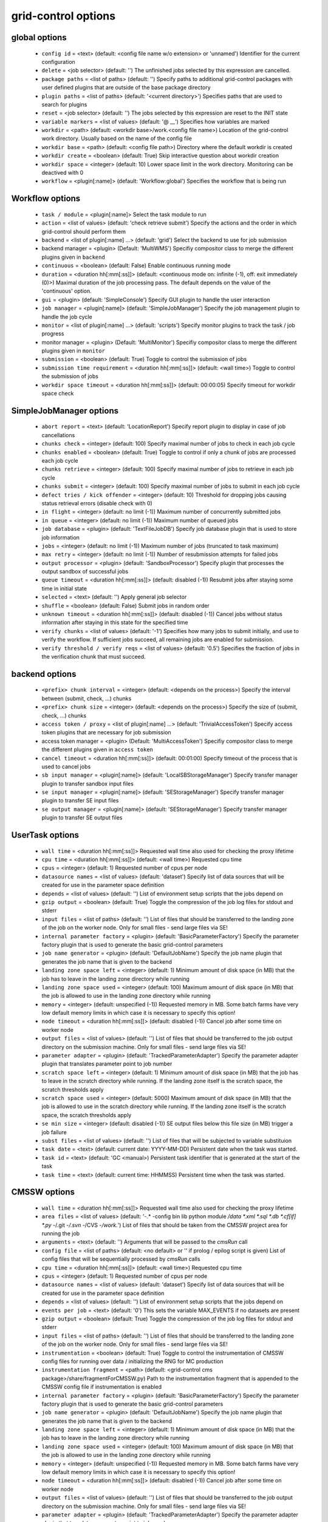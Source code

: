 grid-control options
====================

global options
--------------

  * ``config id`` = <text> (default: <config file name w/o extension> or 'unnamed')
    Identifier for the current configuration
  * ``delete`` = <job selector> (default: '')
    The unfinished jobs selected by this expression are cancelled.
  * ``package paths`` = <list of paths> (default: '')
    Specify paths to additional grid-control packages with user defined plugins that are outside of the base package directory
  * ``plugin paths`` = <list of paths> (default: '<current directory>')
    Specifies paths that are used to search for plugins
  * ``reset`` = <job selector> (default: '')
    The jobs selected by this expression are reset to the INIT state
  * ``variable markers`` = <list of values> (default: '@ __')
    Specifies how variables are marked
  * ``workdir`` = <path> (default: <workdir base>/work.<config file name>)
    Location of the grid-control work directory. Usually based on the name of the config file
  * ``workdir base`` = <path> (default: <config file path>)
    Directory where the default workdir is created
  * ``workdir create`` = <boolean> (default: True)
    Skip interactive question about workdir creation
  * ``workdir space`` = <integer> (default: 10)
    Lower space limit in the work directory. Monitoring can be deactived with 0
  * ``workflow`` = <plugin[:name]> (default: 'Workflow:global')
    Specifies the workflow that is being run

Workflow options
----------------

  * ``task / module`` = <plugin[:name]>
    Select the task module to run
  * ``action`` = <list of values> (default: 'check retrieve submit')
    Specify the actions and the order in which grid-control should perform them
  * ``backend`` = <list of plugin[:name] ...> (default: 'grid')
    Select the backend to use for job submission
  * backend manager = <plugin> (Default: 'MultiWMS')
    Specifiy compositor class to merge the different plugins given in ``backend``
  * ``continuous`` = <boolean> (default: False)
    Enable continuous running mode
  * ``duration`` = <duration hh[:mm[:ss]]> (default: <continuous mode on: infinite (-1), off: exit immediately (0)>)
    Maximal duration of the job processing pass. The default depends on the value of the 'continuous' option.
  * ``gui`` = <plugin> (default: 'SimpleConsole')
    Specify GUI plugin to handle the user interaction
  * ``job manager`` = <plugin[:name]> (default: 'SimpleJobManager')
    Specify the job management plugin to handle the job cycle
  * ``monitor`` = <list of plugin[:name] ...> (default: 'scripts')
    Specify monitor plugins to track the task / job progress
  * monitor manager = <plugin> (Default: 'MultiMonitor')
    Specifiy compositor class to merge the different plugins given in ``monitor``
  * ``submission`` = <boolean> (default: True)
    Toggle to control the submission of jobs
  * ``submission time requirement`` = <duration hh[:mm[:ss]]> (default: <wall time>)
    Toggle to control the submission of jobs
  * ``workdir space timeout`` = <duration hh[:mm[:ss]]> (default: 00:00:05)
    Specify timeout for workdir space check

SimpleJobManager options
------------------------

  * ``abort report`` = <text> (default: 'LocationReport')
    Specify report plugin to display in case of job cancellations
  * ``chunks check`` = <integer> (default: 100)
    Specify maximal number of jobs to check in each job cycle
  * ``chunks enabled`` = <boolean> (default: True)
    Toggle to control if only a chunk of jobs are processed each job cycle
  * ``chunks retrieve`` = <integer> (default: 100)
    Specify maximal number of jobs to retrieve in each job cycle
  * ``chunks submit`` = <integer> (default: 100)
    Specify maximal number of jobs to submit in each job cycle
  * ``defect tries / kick offender`` = <integer> (default: 10)
    Threshold for dropping jobs causing status retrieval errors (disable check with 0)
  * ``in flight`` = <integer> (default: no limit (-1))
    Maximum number of concurrently submitted jobs
  * ``in queue`` = <integer> (default: no limit (-1))
    Maximum number of queued jobs
  * ``job database`` = <plugin> (default: 'TextFileJobDB')
    Specify job database plugin that is used to store job information
  * ``jobs`` = <integer> (default: no limit (-1))
    Maximum number of jobs (truncated to task maximum)
  * ``max retry`` = <integer> (default: no limit (-1))
    Number of resubmission attempts for failed jobs
  * ``output processor`` = <plugin> (default: 'SandboxProcessor')
    Specify plugin that processes the output sandbox of successful jobs
  * ``queue timeout`` = <duration hh[:mm[:ss]]> (default: disabled (-1))
    Resubmit jobs after staying some time in initial state
  * ``selected`` = <text> (default: '')
    Apply general job selector
  * ``shuffle`` = <boolean> (default: False)
    Submit jobs in random order
  * ``unknown timeout`` = <duration hh[:mm[:ss]]> (default: disabled (-1))
    Cancel jobs without status information after staying in this state for the specified time
  * ``verify chunks`` = <list of values> (default: '-1')
    Specifies how many jobs to submit initially, and use to verify the workflow. If sufficient jobs succeed, all remaining jobs are enabled for submission.
  * ``verify threshold / verify reqs`` = <list of values> (default: '0.5')
    Specifies the fraction of jobs in the verification chunk that must succeed.

backend options
---------------

  * ``<prefix> chunk interval`` = <integer> (default: <depends on the process>)
    Specify the interval between (submit, check, ...) chunks
  * ``<prefix> chunk size`` = <integer> (default: <depends on the process>)
    Specify the size of (submit, check, ...) chunks
  * ``access token / proxy`` = <list of plugin[:name] ...> (default: 'TrivialAccessToken')
    Specify access token plugins that are necessary for job submission
  * access token manager = <plugin> (Default: 'MultiAccessToken')
    Specifiy compositor class to merge the different plugins given in ``access token``
  * ``cancel timeout`` = <duration hh[:mm[:ss]]> (default: 00:01:00)
    Specify timeout of the process that is used to cancel jobs
  * ``sb input manager`` = <plugin[:name]> (default: 'LocalSBStorageManager')
    Specify transfer manager plugin to transfer sandbox input files
  * ``se input manager`` = <plugin[:name]> (default: 'SEStorageManager')
    Specify transfer manager plugin to transfer SE input files
  * ``se output manager`` = <plugin[:name]> (default: 'SEStorageManager')
    Specify transfer manager plugin to transfer SE output files

UserTask options
----------------

  * ``wall time`` = <duration hh[:mm[:ss]]>
    Requested wall time also used for checking the proxy lifetime
  * ``cpu time`` = <duration hh[:mm[:ss]]> (default: <wall time>)
    Requested cpu time
  * ``cpus`` = <integer> (default: 1)
    Requested number of cpus per node
  * ``datasource names`` = <list of values> (default: 'dataset')
    Specify list of data sources that will be created for use in the parameter space definition
  * ``depends`` = <list of values> (default: '')
    List of environment setup scripts that the jobs depend on
  * ``gzip output`` = <boolean> (default: True)
    Toggle the compression of the job log files for stdout and stderr
  * ``input files`` = <list of paths> (default: '')
    List of files that should be transferred to the landing zone of the job on the worker node. Only for small files - send large files via SE!
  * ``internal parameter factory`` = <plugin> (default: 'BasicParameterFactory')
    Specify the parameter factory plugin that is used to generate the basic grid-control parameters
  * ``job name generator`` = <plugin> (default: 'DefaultJobName')
    Specify the job name plugin that generates the job name that is given to the backend
  * ``landing zone space left`` = <integer> (default: 1)
    Minimum amount of disk space (in MB) that the job has to leave in the landing zone directory while running
  * ``landing zone space used`` = <integer> (default: 100)
    Maximum amount of disk space (in MB) that the job is allowed to use in the landing zone directory while running
  * ``memory`` = <integer> (default: unspecified (-1))
    Requested memory in MB. Some batch farms have very low default memory limits in which case it is necessary to specify this option!
  * ``node timeout`` = <duration hh[:mm[:ss]]> (default: disabled (-1))
    Cancel job after some time on worker node
  * ``output files`` = <list of values> (default: '')
    List of files that should be transferred to the job output directory on the submission machine. Only for small files - send large files via SE!
  * ``parameter adapter`` = <plugin> (default: 'TrackedParameterAdapter')
    Specify the parameter adapter plugin that translates parameter point to job number
  * ``scratch space left`` = <integer> (default: 1)
    Minimum amount of disk space (in MB) that the job has to leave in the scratch directory while running. If the landing zone itself is the scratch space, the scratch thresholds apply
  * ``scratch space used`` = <integer> (default: 5000)
    Maximum amount of disk space (in MB) that the job is allowed to use in the scratch directory while running. If the landing zone itself is the scratch space, the scratch thresholds apply
  * ``se min size`` = <integer> (default: disabled (-1))
    SE output files below this file size (in MB) trigger a job failure
  * ``subst files`` = <list of values> (default: '')
    List of files that will be subjected to variable substituion
  * ``task date`` = <text> (default: current date: YYYY-MM-DD)
    Persistent date when the task was started.
  * ``task id`` = <text> (default: 'GC <manual>)
    Persistent task identifier that is generated at the start of the task
  * ``task time`` = <text> (default: current time: HHMMSS)
    Persistent time when the task was started.

CMSSW options
-------------

  * ``wall time`` = <duration hh[:mm[:ss]]>
    Requested wall time also used for checking the proxy lifetime
  * ``area files`` = <list of values> (default: '-.* -config bin lib python module */data *.xml *.sql *.db *.cf[if] *.py -*/.git -*/.svn -*/CVS -*/work.*')
    List of files that should be taken from the CMSSW project area for running the job
  * ``arguments`` = <text> (default: '')
    Arguments that will be passed to the *cmsRun* call
  * ``config file`` = <list of paths> (default: <no default> or '' if prolog / epilog script is given)
    List of config files that will be sequentially processed by *cmsRun* calls
  * ``cpu time`` = <duration hh[:mm[:ss]]> (default: <wall time>)
    Requested cpu time
  * ``cpus`` = <integer> (default: 1)
    Requested number of cpus per node
  * ``datasource names`` = <list of values> (default: 'dataset')
    Specify list of data sources that will be created for use in the parameter space definition
  * ``depends`` = <list of values> (default: '')
    List of environment setup scripts that the jobs depend on
  * ``events per job`` = <text> (default: '0')
    This sets the variable MAX_EVENTS if no datasets are present
  * ``gzip output`` = <boolean> (default: True)
    Toggle the compression of the job log files for stdout and stderr
  * ``input files`` = <list of paths> (default: '')
    List of files that should be transferred to the landing zone of the job on the worker node. Only for small files - send large files via SE!
  * ``instrumentation`` = <boolean> (default: True)
    Toggle to control the instrumentation of CMSSW config files for running over data / initializing the RNG for MC production
  * ``instrumentation fragment`` = <path> (default: <grid-control cms package>/share/fragmentForCMSSW.py)
    Path to the instrumentation fragment that is appended to the CMSSW config file if instrumentation is enabled
  * ``internal parameter factory`` = <plugin> (default: 'BasicParameterFactory')
    Specify the parameter factory plugin that is used to generate the basic grid-control parameters
  * ``job name generator`` = <plugin> (default: 'DefaultJobName')
    Specify the job name plugin that generates the job name that is given to the backend
  * ``landing zone space left`` = <integer> (default: 1)
    Minimum amount of disk space (in MB) that the job has to leave in the landing zone directory while running
  * ``landing zone space used`` = <integer> (default: 100)
    Maximum amount of disk space (in MB) that the job is allowed to use in the landing zone directory while running
  * ``memory`` = <integer> (default: unspecified (-1))
    Requested memory in MB. Some batch farms have very low default memory limits in which case it is necessary to specify this option!
  * ``node timeout`` = <duration hh[:mm[:ss]]> (default: disabled (-1))
    Cancel job after some time on worker node
  * ``output files`` = <list of values> (default: '')
    List of files that should be transferred to the job output directory on the submission machine. Only for small files - send large files via SE!
  * ``parameter adapter`` = <plugin> (default: 'TrackedParameterAdapter')
    Specify the parameter adapter plugin that translates parameter point to job number
  * ``project area`` = <path> (default: <depends on ``scram arch`` and ``scram project``>)
    Specify location of the CMSSW project area that should be send with the job. Instead of the CMSSW project area, it is possible to specify ``scram arch`` and ``scram project`` to use a fresh CMSSW project.
  * ``scram arch`` = <text> (default: <depends on ``project area``>)
    Specify scram architecture that should be used by the job (eg. 'slc7_amd64_gcc777'). When using an existing CMSSW project area with ``project area``, this option uses the default value taken from the project area.
  * ``scram arch requirements`` = <boolean> (default: True)
    Toggle the inclusion of the scram architecture in the job requirements
  * ``scram project`` = <list of values> (default: '')
    Specify scram project that should be used by the job (eg. 'CMSSW CMSSW_9_9_9')
  * ``scram project requirements`` = <boolean> (default: False)
    Toggle the inclusion of the scram project name in the job requirements
  * ``scram project version requirements`` = <boolean> (default: False)
    Toggle the inclusion of the scram project version in the job requirements
  * ``scram version`` = <text> (default: 'scramv1')
    Specify scram version that should be used by the job.
  * ``scratch space left`` = <integer> (default: 1)
    Minimum amount of disk space (in MB) that the job has to leave in the scratch directory while running. If the landing zone itself is the scratch space, the scratch thresholds apply
  * ``scratch space used`` = <integer> (default: 5000)
    Maximum amount of disk space (in MB) that the job is allowed to use in the scratch directory while running. If the landing zone itself is the scratch space, the scratch thresholds apply
  * ``se min size`` = <integer> (default: disabled (-1))
    SE output files below this file size (in MB) trigger a job failure
  * ``se project area / se runtime`` = <boolean> (default: True)
    Toggle to specify how the CMSSW project area should be transferred to the worker node
  * ``subst files`` = <list of values> (default: '')
    List of files that will be subjected to variable substituion
  * ``task date`` = <text> (default: current date: YYYY-MM-DD)
    Persistent date when the task was started.
  * ``task id`` = <text> (default: 'GC <manual>)
    Persistent task identifier that is generated at the start of the task
  * ``task time`` = <text> (default: current time: HHMMSS)
    Persistent time when the task was started.
  * ``vo software dir / cmssw dir`` = <text> (default: '')
    This option allows to override of the VO_CMS_SW_DIR environment variable

CMSSWAdvanced options
---------------------

  * ``wall time`` = <duration hh[:mm[:ss]]>
    Requested wall time also used for checking the proxy lifetime
  * ``area files`` = <list of values> (default: '-.* -config bin lib python module */data *.xml *.sql *.db *.cf[if] *.py -*/.git -*/.svn -*/CVS -*/work.*')
    List of files that should be taken from the CMSSW project area for running the job
  * ``arguments`` = <text> (default: '')
    Arguments that will be passed to the *cmsRun* call
  * ``config file`` = <list of paths> (default: <no default> or '' if prolog / epilog script is given)
    List of config files that will be sequentially processed by *cmsRun* calls
  * ``cpu time`` = <duration hh[:mm[:ss]]> (default: <wall time>)
    Requested cpu time
  * ``cpus`` = <integer> (default: 1)
    Requested number of cpus per node
  * ``datasource names`` = <list of values> (default: 'dataset')
    Specify list of data sources that will be created for use in the parameter space definition
  * ``depends`` = <list of values> (default: '')
    List of environment setup scripts that the jobs depend on
  * ``events per job`` = <text> (default: '0')
    This sets the variable MAX_EVENTS if no datasets are present
  * ``gzip output`` = <boolean> (default: True)
    Toggle the compression of the job log files for stdout and stderr
  * ``input files`` = <list of paths> (default: '')
    List of files that should be transferred to the landing zone of the job on the worker node. Only for small files - send large files via SE!
  * ``instrumentation`` = <boolean> (default: True)
    Toggle to control the instrumentation of CMSSW config files for running over data / initializing the RNG for MC production
  * ``instrumentation fragment`` = <path> (default: <grid-control cms package>/share/fragmentForCMSSW.py)
    Path to the instrumentation fragment that is appended to the CMSSW config file if instrumentation is enabled
  * ``internal parameter factory`` = <plugin> (default: 'BasicParameterFactory')
    Specify the parameter factory plugin that is used to generate the basic grid-control parameters
  * ``job name generator`` = <plugin> (default: 'DefaultJobName')
    Specify the job name plugin that generates the job name that is given to the backend
  * ``landing zone space left`` = <integer> (default: 1)
    Minimum amount of disk space (in MB) that the job has to leave in the landing zone directory while running
  * ``landing zone space used`` = <integer> (default: 100)
    Maximum amount of disk space (in MB) that the job is allowed to use in the landing zone directory while running
  * ``memory`` = <integer> (default: unspecified (-1))
    Requested memory in MB. Some batch farms have very low default memory limits in which case it is necessary to specify this option!
  * ``nickname config`` = <lookup specifier> (default: {})
    Allows to specify a dictionary with list of config files that will be sequentially processed by *cmsRun* calls. The dictionary key is the job dependent dataset nickname
  * ``nickname config matcher`` = <plugin> (Default: 'regex')
    Specifiy matcher plugin that is used to match the lookup expressions
  * ``nickname constants`` = <list of values> (default: '')
    Allows to specify a list of nickname dependent variables. The value of the variables is specified separately in the form of a dictionary. (This option is deprecated, since *all* variables support this functionality now!)
  * ``nickname lumi filter`` = <dictionary> (default: {})
    Allows to specify a dictionary with nickname dependent lumi filter expressions. (This option is deprecated, since the normal option ``lumi filter`` already supports this!)
  * ``node timeout`` = <duration hh[:mm[:ss]]> (default: disabled (-1))
    Cancel job after some time on worker node
  * ``output files`` = <list of values> (default: '')
    List of files that should be transferred to the job output directory on the submission machine. Only for small files - send large files via SE!
  * ``parameter adapter`` = <plugin> (default: 'TrackedParameterAdapter')
    Specify the parameter adapter plugin that translates parameter point to job number
  * ``project area`` = <path> (default: <depends on ``scram arch`` and ``scram project``>)
    Specify location of the CMSSW project area that should be send with the job. Instead of the CMSSW project area, it is possible to specify ``scram arch`` and ``scram project`` to use a fresh CMSSW project.
  * ``scram arch`` = <text> (default: <depends on ``project area``>)
    Specify scram architecture that should be used by the job (eg. 'slc7_amd64_gcc777'). When using an existing CMSSW project area with ``project area``, this option uses the default value taken from the project area.
  * ``scram arch requirements`` = <boolean> (default: True)
    Toggle the inclusion of the scram architecture in the job requirements
  * ``scram project`` = <list of values> (default: '')
    Specify scram project that should be used by the job (eg. 'CMSSW CMSSW_9_9_9')
  * ``scram project requirements`` = <boolean> (default: False)
    Toggle the inclusion of the scram project name in the job requirements
  * ``scram project version requirements`` = <boolean> (default: False)
    Toggle the inclusion of the scram project version in the job requirements
  * ``scram version`` = <text> (default: 'scramv1')
    Specify scram version that should be used by the job.
  * ``scratch space left`` = <integer> (default: 1)
    Minimum amount of disk space (in MB) that the job has to leave in the scratch directory while running. If the landing zone itself is the scratch space, the scratch thresholds apply
  * ``scratch space used`` = <integer> (default: 5000)
    Maximum amount of disk space (in MB) that the job is allowed to use in the scratch directory while running. If the landing zone itself is the scratch space, the scratch thresholds apply
  * ``se min size`` = <integer> (default: disabled (-1))
    SE output files below this file size (in MB) trigger a job failure
  * ``se project area / se runtime`` = <boolean> (default: True)
    Toggle to specify how the CMSSW project area should be transferred to the worker node
  * ``subst files`` = <list of values> (default: '')
    List of files that will be subjected to variable substituion
  * ``task date`` = <text> (default: current date: YYYY-MM-DD)
    Persistent date when the task was started.
  * ``task id`` = <text> (default: 'GC <manual>)
    Persistent task identifier that is generated at the start of the task
  * ``task time`` = <text> (default: current time: HHMMSS)
    Persistent time when the task was started.
  * ``vo software dir / cmssw dir`` = <text> (default: '')
    This option allows to override of the VO_CMS_SW_DIR environment variable

dataset options
---------------

  * ``<datasource>`` = <list of [<nickname> : [<provider> :]] <dataset specifier> > (default: '')
    List of datasets to process (including optional nickname and dataset provider information)
  * <datasource> manager = <plugin> (Default: ':MultiDatasetProvider:')
    Specifiy compositor class to merge the different plugins given in ``<datasource>``
  * ``<datasource> default query interval`` = <duration hh[:mm[:ss]]> (default: 00:01:00)
    Specify the default limit for the dataset query interval
  * ``<datasource> nickname source / nickname source`` = <plugin> (default: 'SimpleNickNameProducer')
    Specify nickname plugin that determines the nickname for datasets
  * ``<datasource> partition processor / partition processor`` = <list of plugins> (default: 'TFCPartitionProcessor LocationPartitionProcessor MetaPartitionProcessor BasicPartitionProcessor')
    Specify list of plugins that process partitions
  * <datasource> partition processor manager = <plugin> (Default: 'MultiPartitionProcessor')
    Specifiy compositor class to merge the different plugins given in ``<datasource> partition processor``
  * ``<datasource> processor`` = <list of plugins> (default: 'NickNameConsistencyProcessor EntriesConsistencyDataProcessor URLDataProcessor URLCountDataProcessor EntriesCountDataProcessor EmptyDataProcessor UniqueDataProcessor LocationDataProcessor')
    Specify list of plugins that process datasets before the partitioning
  * <datasource> processor manager = <plugin> (Default: 'MultiDataProcessor')
    Specifiy compositor class to merge the different plugins given in ``<datasource> processor``
  * ``<datasource> provider / default provider`` = <text> (default: 'ListProvider')
    Specify the name of the default dataset provider
  * ``<datasource> refresh`` = <duration hh[:mm[:ss]]> (default: disabled (-1))
    Specify the interval to check for changes in the used datasets
  * ``<datasource> splitter`` = <plugin> (default: 'FileBoundarySplitter')
    Specify the dataset splitter plugin to partition the dataset
  * ``resync jobs`` = <enum: append|preserve|fillgap|reorder> (default: append)
    Specify how resynced jobs should be handled
  * ``resync metadata`` = <list of values> (default: '')
    List of metadata keys that have configuration options to specify how metadata changes are handled by a dataset resync
  * ``resync mode <metadata key>`` = <enum: disable|complete|changed|ignore> (default: complete)
    Specify how changes in the given metadata key affect partitions during resync
  * ``resync mode added`` = <enum: disable|complete|changed|ignore> (default: complete)
    Sets the resync mode for new files
  * ``resync mode expand`` = <enum: disable|complete|changed|ignore> (default: changed)
    Sets the resync mode for expanded files
  * ``resync mode removed`` = <enum: disable|complete|changed|ignore> (default: complete)
    Sets the resync mode for removed files
  * ``resync mode shrink`` = <enum: disable|complete|changed|ignore> (default: changed)
    Sets the resync mode for shrunken files

CMS grid proxy options
----------------------

  * ``new proxy lifetime`` = <duration hh[:mm[:ss]]> (default: 03:12:00)
    Specify the new lifetime for a newly created grid proxy
  * ``new proxy roles`` = <list of values> (default: '')
    Specify the new roles for a newly created grid proxy (in addition to the cms role)
  * ``new proxy timeout`` = <duration hh[:mm[:ss]]> (default: 00:00:10)
    Specify the timeout for waiting to create a new grid proxy

TaskExecutableWrapper options
-----------------------------

  * ``[<prefix>] arguments`` = <text> (default: '')
    Specify arguments for the executable
  * ``[<prefix>] executable`` = <text> (default: <no default> or '')
    Path to the executable
  * ``[<prefix>] send executable`` = <boolean> (default: True)
    Toggle to control if the specified executable should be send together with the job

interactive options
-------------------

  * ``<option name>`` = <boolean>
    Toggle to switch interactive questions on and off
  * ``dataset name assignment`` = <boolean> (default: True)
    Toggle interactive question about issues with the bijectivity of the dataset / block name assignments in the scan provider
  * ``delete jobs`` = <boolean> (default: True)
    Toggle interactivity of job deletion requests
  * ``reset jobs`` = <boolean> (default: True)
    Toggle interactivity of job reset requests

logging options
---------------

  * ``<logger name> file`` = <text>
    Log file used by file logger
  * ``<logger name> <handler> code context / <logger name> code context`` = <integer> (default: 2)
    Number of code context lines in shown exception logs
  * ``<logger name> <handler> detail lower limit / <logger name> detail lower limit`` = <enum: LEVEL 0..50|NOTSET|DEBUG3...DEBUG|INFO3..INFO|DEFAULT|WARNING|ERROR|CRITICAL> (default: DEBUG)
    Logging messages below this log level will use the long form output
  * ``<logger name> <handler> detail upper limit / <logger name> detail upper limit`` = <enum: LEVEL 0..50|NOTSET|DEBUG3...DEBUG|INFO3..INFO|DEFAULT|WARNING|ERROR|CRITICAL> (default: ERROR)
    Logging messages above this log level will use the long form output
  * ``<logger name> <handler> file stack / <logger name> file stack`` = <integer> (default: 1)
    Level of detail for file stack information shown in exception logs
  * ``<logger name> <handler> thread stack / <logger name> thread stack`` = <integer> (default: 1)
    Level of detail for thread stack information shown in exception logs
  * ``<logger name> <handler> tree / <logger name> tree`` = <integer> (default: 2)
    Level of detail for exception tree information shown in exception logs
  * ``<logger name> <handler> variables / <logger name> variables`` = <integer> (default: 200)
    Level of detail for variable information shown in exception logs
  * ``<logger name> debug file`` = <list of paths> (default: '"<gc dir>/debug.log" "/tmp/gc.debug.<uid>.<pid>" "~/gc.debug"')
    Logfile used by debug file logger. In case multiple paths are specified, the first usable path will be used.
  * ``<logger name> handler`` = <list of values> (default: '')
    List of log handlers
  * ``<logger name> level`` = <enum: LEVEL 0..50|NOTSET|DEBUG3...DEBUG|INFO3..INFO|DEFAULT|WARNING|ERROR|CRITICAL> (default: <depends on the logger>)
    Logging level of log handlers
  * ``<logger name> propagate`` = <boolean> (default: <depends on the logger>)
    Toggle log propagation
  * ``activity stream stderr / activity stream`` = <plugin> (default: 'default')
    Specify activity stream class that displays the current activity tree on stderr
  * ``activity stream stdout / activity stream`` = <plugin> (default: 'default')
    Specify activity stream class that displays the current activity tree on stdout
  * ``debug mode`` = <boolean> (default: False)
    Toggle debug mode (detailed exception output on stdout)
  * ``display logger`` = <boolean> (default: False)
    Toggle display of logging structure

parameters options
------------------

  * ``parameters`` = <text> (default: '')
    Specify the parameter expression that defines the parameter space. The syntax depends on the used parameter factory.

Matcher options
---------------

  * ``<prefix> case sensitive`` = <boolean>
    Toggle case sensitivity for the matcher

GridEngineDiscoverNodes options
-------------------------------

  * ``discovery timeout`` = <duration hh[:mm[:ss]]> (default: 00:00:30)
    Specify timeout of the process that is used to discover backend featues

GridEngineDiscoverQueues options
--------------------------------

  * ``discovery timeout`` = <duration hh[:mm[:ss]]> (default: 00:00:30)
    Specify timeout of the process that is used to discover backend featues

PBSDiscoverNodes options
------------------------

  * ``discovery timeout`` = <duration hh[:mm[:ss]]> (default: 00:00:30)
    Specify timeout of the process that is used to discover backend featues

CheckJobsWithProcess options
----------------------------

  * ``check promiscuous`` = <boolean> (default: False)
    Toggle the indiscriminate logging of the job status tool output
  * ``check timeout`` = <duration hh[:mm[:ss]]> (default: 00:01:00)
    Specify timeout of the process that is used to check the job status

GridEngineCheckJobs options
---------------------------

  * ``check promiscuous`` = <boolean> (default: False)
    Toggle the indiscriminate logging of the job status tool output
  * ``check timeout`` = <duration hh[:mm[:ss]]> (default: 00:01:00)
    Specify timeout of the process that is used to check the job status
  * ``job status key`` = <list of values> (default: 'JB_jobnum JB_jobnumber JB_job_number')
    List of property names that are used to determine the wms id of jobs

EmptyDataProcessor options
--------------------------

  * ``<datasource> remove empty blocks`` = <boolean> (default: True)
    Toggle removal of empty blocks (without files) from the dataset
  * ``<datasource> remove empty files`` = <boolean> (default: True)
    Toggle removal of empty files (without entries) from the dataset

EntriesCountDataProcessor options
---------------------------------

  * ``<datasource> limit entries / <datasource> limit events`` = <integer> (default: -1)
    Specify the number of events after which addition files in the dataset are discarded

LocationDataProcessor options
-----------------------------

  * ``<datasource> location filter`` = <filter option> (default: '')
    Specify dataset location filter. Dataset without locations have the filter whitelist applied
  * ``<datasource> location filter matcher`` = <plugin> (Default: 'blackwhite')
    Specifiy matcher plugin that is used to match filter expressions
  * ``<datasource> location filter plugin`` = <plugin> (Default: 'strict')
    Specifiy matcher plugin that is used to match filter expressions
  * ``<datasource> location filter order`` = <enum: source|matcher> (Default: source)
    Specifiy the order of the filtered list

LumiDataProcessor options
-------------------------

  * ``<datasource> lumi filter / lumi filter`` = <lookup specifier>
    Specify lumi filter for the dataset (as nickname dependent dictionary)
  * ``<datasource> lumi filter matcher`` = <plugin> (Default: start)
    Specifiy matcher plugin that is used to match the lookup expressions
  * ``<datasource> lumi filter strictness / lumi filter strictness`` = <enum: strict|weak> (default: strict)
    Specify if the lumi filter requires the run and lumi information (strict) or just the run information (weak)
  * ``<datasource> lumi keep / lumi keep`` = <enum: RunLumi|Run|none> (default: <Run/none depending on active/inactive lumi filter>)
    Specify which lumi metadata to retain

MergeDataProcessor options
--------------------------

  * ``<datasource> location merge mode`` = <enum: intersection|union|separate> (default: intersection)
    Specify how the location information should be processed by the dataset block merge procedure
  * ``<datasource> metadata merge mode`` = <enum: intersection|union|separate> (default: union)
    Specify how the metadata information should be processed by the dataset block merge procedure

MultiDataProcessor options
--------------------------

  * ``<datasource> processor prune`` = <boolean> (default: True)
    Toggle the removal of unused dataset processors from the dataset processing pipeline

PartitionEstimator options
--------------------------

  * ``<datasource> target partitions / target partitions`` = <integer> (default: -1)
    Specify the number of partitions the splitter should aim for
  * ``<datasource> target partitions per nickname / target partitions per nickname`` = <integer> (default: -1)
    Specify the number of partitions per nickname the splitter should aim for

SortingDataProcessor options
----------------------------

  * ``<datasource> block sort`` = <boolean> (default: False)
    Toggle sorting of dataset blocks
  * ``<datasource> files sort`` = <boolean> (default: False)
    Toggle sorting of dataset files
  * ``<datasource> location sort`` = <boolean> (default: False)
    Toggle sorting of dataset locations
  * ``<datasource> sort`` = <boolean> (default: False)
    Toggle sorting of datasets

URLCountDataProcessor options
-----------------------------

  * ``<datasource> limit urls / <datasource> limit files`` = <integer> (default: -1)
    Specify the number of files after which addition files in the dataset are discarded
  * ``<datasource> limit urls fraction / <datasource> limit files fraction`` = <float> (default: -1.0)
    Specify the fraction of files in the dataset that should be used

URLDataProcessor options
------------------------

  * ``<datasource> ignore urls / <datasource> ignore files`` = <filter option> (default: '')
    Specify list of url / data sources to remove from the dataset
  * ``<datasource> ignore urls matcher`` = <plugin> (Default: 'blackwhite')
    Specifiy matcher plugin that is used to match filter expressions
  * ``<datasource> ignore urls plugin`` = <plugin> (Default: 'weak')
    Specifiy matcher plugin that is used to match filter expressions
  * ``<datasource> ignore urls order`` = <enum: source|matcher> (Default: source)
    Specifiy the order of the filtered list

EntriesConsistencyDataProcessor options
---------------------------------------

  * ``<datasource> check entry consistency`` = <enum: warn|abort|ignore> (default: abort)
    Toggle check for consistency between the number of events given in the block and and the files

NickNameConsistencyProcessor options
------------------------------------

  * ``<datasource> check nickname collision`` = <enum: warn|abort|ignore> (default: abort)
    Toggle nickname collision checks between datasets
  * ``<datasource> check nickname consistency`` = <enum: warn|abort|ignore> (default: abort)
    Toggle check for consistency of nicknames between blocks in the same dataset

UniqueDataProcessor options
---------------------------

  * ``<datasource> check unique block`` = <enum: warn|abort|skip|ignore|record> (default: abort)
    Specify how to react to duplicated dataset and blockname combinations
  * ``<datasource> check unique url`` = <enum: warn|abort|skip|ignore|record> (default: abort)
    Specify how to react to duplicated urls in the dataset

InlineNickNameProducer options
------------------------------

  * ``<datasource> nickname expr / nickname expr`` = <text> (default: 'current_nickname')
    Specify a python expression (using the variables dataset, block and oldnick) to generate the dataset nickname for the block

SimpleNickNameProducer options
------------------------------

  * ``<datasource> nickname full name / nickname full name`` = <boolean> (default: True)
    Toggle if the nickname should be constructed from the complete dataset name or from the first part

CMSBaseProvider options
-----------------------

  * ``<datasource> lumi filter / lumi filter`` = <lookup specifier>
    Specify lumi filter for the dataset (as nickname dependent dictionary)
  * ``<datasource> lumi filter matcher`` = <plugin> (Default: start)
    Specifiy matcher plugin that is used to match the lookup expressions
  * ``<datasource> lumi metadata / lumi metadata`` = <boolean>
    Toggle the retrieval of lumi metadata
  * ``dbs instance`` = <text> (default: 'prod/global')
    Specify the default dbs instance (by url or instance identifier) to use for dataset queries
  * ``location format`` = <enum: hostname|siteDB|both> (default: hostname)
    Specify the format of the DBS location information
  * ``only complete sites`` = <boolean> (default: True)
    Toggle the inclusion of incomplete sites in the dataset location information
  * ``only valid`` = <boolean> (default: True)
    Toggle the inclusion of files marked as invalid dataset
  * ``phedex sites`` = <filter option> (default: '-* T1_*_Disk T2_* T3_*')
    Toggle the inclusion of files marked as invalid dataset
  * ``phedex sites matcher`` = <plugin> (Default: 'blackwhite')
    Specifiy matcher plugin that is used to match filter expressions
  * ``phedex sites plugin`` = <plugin> (Default: 'strict')
    Specifiy matcher plugin that is used to match filter expressions
  * ``phedex sites order`` = <enum: source|matcher> (Default: source)
    Specifiy the order of the filtered list

ConfigDataProvider options
--------------------------

  * ``<dataset URL>`` = <int> [<metadata in JSON format>]
    The option name corresponds to the URL of the dataset file. The value consists of the number of entry and some optional file metadata
  * ``events`` = <integer> (default: automatic (-1))
    Specify total number of events in the dataset
  * ``metadata`` = <text> (default: '[]')
    List of metadata keys in the dataset
  * ``metadata common`` = <text> (default: '[]')
    Specify metadata values in JSON format that are common to all files in the dataset
  * ``nickname`` = <text> (default: <determined by dataset expression>)
    Specify the dataset nickname
  * ``prefix`` = <text> (default: '')
    Specify the common prefix of URLs in the dataset
  * ``se list`` = <text> (default: '')
    Specify list of locations where the dataset is available

ScanProviderBase options
------------------------

  * ``<prefix> guard override`` = <list of values> (default: <taken from the selected info scanners>)
    Override the list of guard keys that are preventing files from being in the same datasets or block
  * ``<prefix> hash keys`` = <list of values> (default: '')
    Specify list of keys that are used to determine the datasets or block assigment of files
  * ``<prefix> key select`` = <list of values> (default: '')
    Specify list of dataset or block hashes that are selected for this data source
  * ``<prefix> name pattern`` = <text> (default: '')
    Specify the name pattern for the dataset or block (using variables that are common to all files in the dataset or block)
  * ``scanner`` = <list of values> (default: <depends on other configuration options>)
    Specify list of info scanner plugins to retrieve dataset informations

DASProvider options
-------------------

  * ``<datasource> lumi filter / lumi filter`` = <lookup specifier>
    Specify lumi filter for the dataset (as nickname dependent dictionary)
  * ``<datasource> lumi filter matcher`` = <plugin> (Default: start)
    Specifiy matcher plugin that is used to match the lookup expressions
  * ``<datasource> lumi metadata / lumi metadata`` = <boolean>
    Toggle the retrieval of lumi metadata
  * ``das instance`` = <text> (default: 'https://cmsweb.cern.ch/das/cache')
    Specify url to the DAS instance that is used to query the datasets
  * ``dbs instance`` = <text> (default: 'prod/global')
    Specify the default dbs instance (by url or instance identifier) to use for dataset queries
  * ``location format`` = <enum: hostname|siteDB|both> (default: hostname)
    Specify the format of the DBS location information
  * ``only complete sites`` = <boolean> (default: True)
    Toggle the inclusion of incomplete sites in the dataset location information
  * ``only valid`` = <boolean> (default: True)
    Toggle the inclusion of files marked as invalid dataset
  * ``phedex sites`` = <filter option> (default: '-* T1_*_Disk T2_* T3_*')
    Toggle the inclusion of files marked as invalid dataset
  * ``phedex sites matcher`` = <plugin> (Default: 'blackwhite')
    Specifiy matcher plugin that is used to match filter expressions
  * ``phedex sites plugin`` = <plugin> (Default: 'strict')
    Specifiy matcher plugin that is used to match filter expressions
  * ``phedex sites order`` = <enum: source|matcher> (Default: source)
    Specifiy the order of the filtered list

DBSInfoProvider options
-----------------------

  * ``<prefix> guard override`` = <list of values> (default: <taken from the selected info scanners>)
    Override the list of guard keys that are preventing files from being in the same datasets or block
  * ``<prefix> hash keys`` = <list of values> (default: '')
    Specify list of keys that are used to determine the datasets or block assigment of files
  * ``<prefix> key select`` = <list of values> (default: '')
    Specify list of dataset or block hashes that are selected for this data source
  * ``<prefix> name pattern`` = <text> (default: '')
    Specify the name pattern for the dataset or block (using variables that are common to all files in the dataset or block)
  * ``discovery`` = <boolean> (default: False)
    Toggle discovery only mode (without DBS consistency checks)
  * ``scanner`` = <list of values> (default: <depends on other configuration options>)
    Specify list of info scanner plugins to retrieve dataset informations

EventBoundarySplitter options
-----------------------------

  * ``<datasource> entries per job / <datasource> events per job / entries per job / events per job`` = <lookup specifier>
    Set granularity of dataset splitter
  * ``<datasource> entries per job matcher`` = <plugin> (Default: start)
    Specifiy matcher plugin that is used to match the lookup expressions

FLSplitStacker options
----------------------

  * ``<datasource> splitter stack / splitter stack`` = <list of plugins> (default: 'BlockBoundarySplitter')
    Specify sequence of dataset splitters. All dataset splitters except for the last one have to be of type 'FileLevelSplitter', splitting only along file boundaries.

FileBoundarySplitter options
----------------------------

  * ``<datasource> files per job / files per job`` = <lookup specifier>
    Set granularity of dataset splitter
  * ``<datasource> files per job matcher`` = <plugin> (Default: start)
    Specifiy matcher plugin that is used to match the lookup expressions

HybridSplitter options
----------------------

  * ``<datasource> entries per job / <datasource> events per job / entries per job / events per job`` = <lookup specifier>
    Set guideline for the granularity of the dataset splitter
  * ``<datasource> entries per job matcher`` = <plugin> (Default: start)
    Specifiy matcher plugin that is used to match the lookup expressions

RunSplitter options
-------------------

  * ``<datasource> run range / run range`` = <lookup specifier> (default: {None: 1})
    Specify number of sequential runs that are processed per job
  * ``<datasource> run range matcher`` = <plugin> (Default: start)
    Specifiy matcher plugin that is used to match the lookup expressions

UserMetadataSplitter options
----------------------------

  * ``split metadata`` = <lookup specifier> (default: {})
    Specify the name of the metadata variable that is used to partition the dataset into equivalence classes.
  * ``split metadata matcher`` = <plugin> (Default: start)
    Specifiy matcher plugin that is used to match the lookup expressions

ANSIGUI options
---------------

  * ``gui element`` = <list of plugin[:name] ...> (default: 'report activity log')
    Specify the GUI elements that form the GUI display
  * gui element manager = <plugin> (Default: 'MultiGUIElement')
    Specifiy compositor class to merge the different plugins given in ``gui element``
  * ``gui refresh delay`` = <float> (default: 0.2)
    Specify the refresh delay for gui elements
  * ``gui refresh interval`` = <float> (default: 1.0)
    Specify the refresh interval for gui elements

SimpleConsole options
---------------------

  * ``report`` = <list of plugins> (default: 'BasicHeaderReport BasicReport')
    Type of report to display during operations
  * report manager = <plugin> (Default: 'MultiReport')
    Specifiy compositor class to merge the different plugins given in ``report``
  * ``report options`` = <text> (default: '')
    Specify options for the report plugin

AddFilePrefix options
---------------------

  * ``filename prefix`` = <text> (default: '')
    Specify prefix that is prepended to the dataset file names

DetermineEntries options
------------------------

  * ``entries command / events command`` = <text> (default: '')
    Specify command that, given the file name as argument, returns with the number of entries in the file
  * ``entries default / events default`` = <integer> (default: -1)
    Specify the default number of entries in a dataset file
  * ``entries key / events key`` = <text> (default: '')
    Specify a variable from the available metadata that contains the number of entries in a dataset file
  * ``entries per key value / events per key value`` = <float> (default: 1.0)
    Specify the conversion factor between the number of entries in a dataset file and the metadata key

FilesFromDataProvider options
-----------------------------

  * ``source dataset path`` = <text>
    Specify path to dataset file that provides the input to the info scanner pipeline

FilesFromLS options
-------------------

  * ``source directory`` = <text> (default: '.')
    Specify source directory that is queried for dataset files
  * ``source recurse`` = <boolean> (default: False)
    Toggle recursion into directories. This is only possible for local source directories!

LFNFromPath options
-------------------

  * ``lfn marker`` = <text> (default: '/store/')
    Specifiy the string that marks the beginning of the LFN

MatchDelimeter options
----------------------

  * ``delimeter block key`` = <delimeter>:<start>:<end> (default: '')
    Specify the the delimeter and range to derive a block key
  * ``delimeter block modifier`` = <text> (default: '')
    Specify a python expression to modify the delimeter block key - using the variable 'value'
  * ``delimeter dataset key`` = <delimeter>:<start>:<end> (default: '')
    Specify the the delimeter and range to derive a dataset key
  * ``delimeter dataset modifier`` = <text> (default: '')
    Specify a python expression to modify the delimeter dataset key - using the variable 'value'
  * ``delimeter match`` = <delimeter>:<count> (default: '')
    Specify the the delimeter and number of delimeters that have to be in the dataset file

MatchOnFilename options
-----------------------

  * ``filename filter`` = <filter option> (default: '*.root')
    Specify filename filter to select files for the dataset
  * ``filename filter matcher`` = <plugin> (Default: 'shell')
    Specifiy matcher plugin that is used to match filter expressions

MetadataFromCMSSW options
-------------------------

  * ``include config infos`` = <boolean> (default: False)
    Toggle the inclusion of config information in the dataset metadata

MetadataFromTask options
------------------------

  * ``ignore task vars`` = <list of values> (default: <list of common task vars>)
    Specifiy the list of task variables that is not included in the dataset metadata

ObjectsFromCMSSW options
------------------------

  * ``include parent infos`` = <boolean> (default: False)
    Toggle the inclusion of parentage information in the dataset metadata
  * ``merge config infos`` = <boolean> (default: True)
    Toggle the merging of config file information according to config file hashes instead of config file names

OutputDirsFromConfig options
----------------------------

  * ``source config`` = <path>
    Specify source config file that contains the workflow whose output is queried for dataset files
  * ``job database`` = <plugin> (default: 'TextFileJobDB')
    Specify job database plugin that is used to store job information
  * ``source job selector`` = <text> (default: '')
    Specify job selector to apply to jobs in the task
  * ``workflow`` = <plugin[:name]> (default: 'Workflow:global')
    Specifies the workflow that is read from the config file

OutputDirsFromWork options
--------------------------

  * ``source directory`` = <path>
    Specify source directory that is queried for output directories of the task
  * ``source job selector`` = <text> (default: '')
    Specify job selector to apply to jobs in the task

ParentLookup options
--------------------

  * ``merge parents`` = <boolean> (default: False)
    Toggle the merging of dataset blocks with different parent paths
  * ``parent keys`` = <list of values> (default: '')
    Specify the dataset metadata keys that contain parentage information
  * ``parent match level`` = <integer> (default: 1)
    Specify the number of path components that is used to match parent files from the parent dataset and the used parent LFN. (0 == full match)
  * ``parent source`` = <text> (default: '')
    Specify the dataset specifier from which the parent information is taken

ConfigurableJobName options
---------------------------

  * ``job name`` = <text> (default: '@GC_TASK_ID@.@GC_JOB_ID@')
    Specify the job name template for the job name given to the backend

BlackWhiteMatcher options
-------------------------

  * ``<prefix> case sensitive`` = <boolean>
    Toggle case sensitivity for the matcher
  * ``<prefix> mode`` = <plugin> (default: 'start')
    Specify the matcher plugin that is used to match the subexpressions of the filter

GridAccessToken options
-----------------------

  * ``ignore needed time / ignore walltime`` = <boolean> (default: False)
    Toggle if the needed time influences the decision if the proxy allows job submission
  * ``ignore warnings`` = <boolean> (default: False)
    Toggle check for non-zero exit code from voms-proxy-info
  * ``min lifetime`` = <duration hh[:mm[:ss]]> (default: 00:05:00)
    Specify the minimal lifetime of the proxy that is required to enable job submission
  * ``proxy path`` = <text> (default: '')
    Specify the path to the proxy file that is used to check
  * ``query time / min query time`` = <duration hh[:mm[:ss]]> (default: 00:30:00)
    Specify the interval in which queries are performed
  * ``urgent query time / max query time`` = <duration hh[:mm[:ss]]> (default: 00:05:00)
    Specify the interval in which queries are performed when the time is running out

AFSAccessToken options
----------------------

  * ``access refresh`` = <duration hh[:mm[:ss]]> (default: 01:00:00)
    Specify the lifetime threshold at which the access token is renewed
  * ``ignore needed time / ignore walltime`` = <boolean> (default: False)
    Toggle if the needed time influences the decision if the proxy allows job submission
  * ``min lifetime`` = <duration hh[:mm[:ss]]> (default: 00:05:00)
    Specify the minimal lifetime of the proxy that is required to enable job submission
  * ``query time / min query time`` = <duration hh[:mm[:ss]]> (default: 00:30:00)
    Specify the interval in which queries are performed
  * ``tickets`` = <list of values> (default: <all tickets: ''>)
    Specify the subset of kerberos tickets to check the access token lifetime
  * ``urgent query time / max query time`` = <duration hh[:mm[:ss]]> (default: 00:05:00)
    Specify the interval in which queries are performed when the time is running out

CoverageBroker options
----------------------

  * ``<broker name>`` = <filter option> (default: '')
    Specify the subset of entries that is stored sequentially in the job requirements
  * ``<broker name> matcher`` = <plugin> (Default: 'blackwhite')
    Specifiy matcher plugin that is used to match filter expressions
  * ``<broker name> plugin`` = <plugin> (Default: 'try_strict')
    Specifiy matcher plugin that is used to match filter expressions
  * ``<broker name> order`` = <enum: source|matcher> (Default: matcher)
    Specifiy the order of the filtered list
  * ``<broker name> entries`` = <integer> (default: no limit (0))
    Specify the number of broker results to store in the job requirements
  * ``<broker name> randomize`` = <boolean> (default: False)
    Toggle the randomization of broker results

FilterBroker options
--------------------

  * ``<broker name>`` = <filter option> (default: '')
    Specify the filter expression to select entries given to the broker
  * ``<broker name> matcher`` = <plugin> (Default: 'blackwhite')
    Specifiy matcher plugin that is used to match filter expressions
  * ``<broker name> plugin`` = <plugin> (Default: 'try_strict')
    Specifiy matcher plugin that is used to match filter expressions
  * ``<broker name> order`` = <enum: source|matcher> (Default: matcher)
    Specifiy the order of the filtered list
  * ``<broker name> entries`` = <integer> (default: no limit (0))
    Specify the number of broker results to store in the job requirements
  * ``<broker name> randomize`` = <boolean> (default: False)
    Toggle the randomization of broker results

StorageBroker options
---------------------

  * ``<broker name> entries`` = <integer> (default: no limit (0))
    Specify the number of broker results to store in the job requirements
  * ``<broker name> randomize`` = <boolean> (default: False)
    Toggle the randomization of broker results
  * ``<broker name> storage access`` = <lookup specifier> (default: {})
    Specify the lookup dictionary that maps storage requirements into other kinds of requirements
  * ``<broker name> storage access matcher`` = <plugin> (Default: start)
    Specifiy matcher plugin that is used to match the lookup expressions

UserBroker options
------------------

  * ``<broker name>`` = <list of values> (default: '')
    Specify the list of user settings for the broker
  * ``<broker name> entries`` = <integer> (default: no limit (0))
    Specify the number of broker results to store in the job requirements
  * ``<broker name> randomize`` = <boolean> (default: False)
    Toggle the randomization of broker results

DashBoard options
-----------------

  * ``application`` = <text> (default: 'shellscript')
    Specify the name of the application that is reported to dashboard
  * ``dashboard timeout`` = <duration hh[:mm[:ss]]> (default: 00:00:05)
    Specify the timeout for dashboard interactions
  * ``task`` = <text> (default: <'analysis' but can be overridden by task>)
    Specify the task type reported to dashboard
  * ``task name`` = <text> (default: '@GC_TASK_ID@_@DATASETNICK@')
    Specify the task name reported to dashboard

JabberAlarm options
-------------------

  * ``source jid`` = <text>
    source account of the jabber messages
  * ``source password file`` = <path>
    path to password file of the source account
  * ``target jid`` = <text>
    target account of the jabber messages

ScriptMonitoring options
------------------------

  * ``on finish`` = <command or path> (default: '')
    Specify script that is executed when grid-control is exited
  * ``on finish type`` = <enum: executable|command> (Default: executable)
    Specifiy the type of command
  * ``on output`` = <command or path> (default: '')
    Specify script that is executed when the job output is retrieved
  * ``on output type`` = <enum: executable|command> (Default: executable)
    Specifiy the type of command
  * ``on status`` = <command or path> (default: '')
    Specify script that is executed when the job status changes
  * ``on status type`` = <enum: executable|command> (Default: executable)
    Specifiy the type of command
  * ``on submit`` = <command or path> (default: '')
    Specify script that is executed when a job is submitted
  * ``on submit type`` = <enum: executable|command> (Default: executable)
    Specifiy the type of command
  * ``script timeout`` = <duration hh[:mm[:ss]]> (default: 00:00:05)
    Specify the maximal script runtime after which the script is aborted
  * ``silent`` = <boolean> (default: True)
    Do not show output of event scripts

FrameGUIElement options
-----------------------

  * ``gui dump stream`` = <boolean> (default: False)
    Toggle dumping any buffered log streams recorded during GUI operations

UserLogGUIElement options
-------------------------

  * ``log dump`` = <boolean> (default: True)
    Toggle dump of the log history when grid-control is quitting
  * ``log length`` = <integer> (default: 200)
    Specify length of the log history
  * ``log wrap`` = <boolean> (default: True)
    Toggle wrapping of log entries

ActivityGUIElement options
--------------------------

  * ``activity height interval`` = <integer> (default: 5)
    Specify the interval for activity height changes
  * ``activity height max`` = <integer> (default: 5)
    Specify the maximum height of the activity gui element
  * ``activity height min`` = <integer> (default: 1)
    Specify the minimal height of the activity gui element

ReportGUIElement options
------------------------

  * ``report`` = <list of plugins> (default: 'HeaderReport BasicReport ColorBarReport')
    Type of report to display during operations
  * report manager = <plugin> (Default: 'MultiReport')
    Specifiy compositor class to merge the different plugins given in ``report``
  * ``report interval`` = <float> (default: 1.0)
    Specify the interval between report updates
  * ``report options`` = <text> (default: '')
    Specify options for the report plugin

LocalSBStorageManager options
-----------------------------

  * ``<storage type> path`` = <path> (default: <workdir>/sandbox)
    Specify the default transport URL that is used to transfer files over this type of storage channel

SEStorageManager options
------------------------

  * ``<storage channel> path / <storage type> path`` = <list of values>
    Specify the default transport URL(s) that are used to transfer files over this type of storage channel
  * ``<storage channel> files`` = <list of values> (default: '')
    Specify the files that are transferred over this storage channel
  * ``<storage channel> force`` = <boolean> (default: True)
    Specify the files that are transferred over this storage channel
  * ``<storage channel> pattern`` = <text> (default: '@X@')
    Specify the pattern that is used to translate local to remote file names
  * ``<storage channel> timeout`` = <duration hh[:mm[:ss]]> (default: 02:00:00)
    Specify the transfer timeout for files over this storage channel

ROOTTask options
----------------

  * ``executable`` = <text>
    Path to the executable
  * ``wall time`` = <duration hh[:mm[:ss]]>
    Requested wall time also used for checking the proxy lifetime
  * ``cpu time`` = <duration hh[:mm[:ss]]> (default: <wall time>)
    Requested cpu time
  * ``cpus`` = <integer> (default: 1)
    Requested number of cpus per node
  * ``datasource names`` = <list of values> (default: 'dataset')
    Specify list of data sources that will be created for use in the parameter space definition
  * ``depends`` = <list of values> (default: '')
    List of environment setup scripts that the jobs depend on
  * ``gzip output`` = <boolean> (default: True)
    Toggle the compression of the job log files for stdout and stderr
  * ``input files`` = <list of paths> (default: '')
    List of files that should be transferred to the landing zone of the job on the worker node. Only for small files - send large files via SE!
  * ``internal parameter factory`` = <plugin> (default: 'BasicParameterFactory')
    Specify the parameter factory plugin that is used to generate the basic grid-control parameters
  * ``job name generator`` = <plugin> (default: 'DefaultJobName')
    Specify the job name plugin that generates the job name that is given to the backend
  * ``landing zone space left`` = <integer> (default: 1)
    Minimum amount of disk space (in MB) that the job has to leave in the landing zone directory while running
  * ``landing zone space used`` = <integer> (default: 100)
    Maximum amount of disk space (in MB) that the job is allowed to use in the landing zone directory while running
  * ``memory`` = <integer> (default: unspecified (-1))
    Requested memory in MB. Some batch farms have very low default memory limits in which case it is necessary to specify this option!
  * ``node timeout`` = <duration hh[:mm[:ss]]> (default: disabled (-1))
    Cancel job after some time on worker node
  * ``output files`` = <list of values> (default: '')
    List of files that should be transferred to the job output directory on the submission machine. Only for small files - send large files via SE!
  * ``parameter adapter`` = <plugin> (default: 'TrackedParameterAdapter')
    Specify the parameter adapter plugin that translates parameter point to job number
  * ``root path`` = <text> (default: ${ROOTSYS})
    Path to the ROOT installation
  * ``scratch space left`` = <integer> (default: 1)
    Minimum amount of disk space (in MB) that the job has to leave in the scratch directory while running. If the landing zone itself is the scratch space, the scratch thresholds apply
  * ``scratch space used`` = <integer> (default: 5000)
    Maximum amount of disk space (in MB) that the job is allowed to use in the scratch directory while running. If the landing zone itself is the scratch space, the scratch thresholds apply
  * ``se min size`` = <integer> (default: disabled (-1))
    SE output files below this file size (in MB) trigger a job failure
  * ``subst files`` = <list of values> (default: '')
    List of files that will be subjected to variable substituion
  * ``task date`` = <text> (default: current date: YYYY-MM-DD)
    Persistent date when the task was started.
  * ``task id`` = <text> (default: 'GC <manual>)
    Persistent task identifier that is generated at the start of the task
  * ``task time`` = <text> (default: current time: HHMMSS)
    Persistent time when the task was started.

InactiveWMS options
-------------------

  * ``access token / proxy`` = <list of plugin[:name] ...> (default: 'TrivialAccessToken')
    Specify access token plugins that are necessary for job submission
  * access token manager = <plugin> (Default: 'MultiAccessToken')
    Specifiy compositor class to merge the different plugins given in ``access token``
  * ``job parser`` = <plugin> (default: 'JobInfoProcessor')
    Specify plugin that checks the output sandbox of the job and returns with the job status
  * ``wait idle`` = <integer> (default: 60)
    Wait for the specified duration if the job cycle was idle
  * ``wait work`` = <integer> (default: 10)
    Wait for the specified duration during the work steps of the job cycle

Local options
-------------

  * ``job parser`` = <plugin> (default: 'JobInfoProcessor')
    Specify plugin that checks the output sandbox of the job and returns with the job status
  * ``sandbox path`` = <path> (default: <workdir>/sandbox)
    Specify the sandbox path
  * ``wait idle`` = <integer> (default: 60)
    Wait for the specified duration if the job cycle was idle
  * ``wait work`` = <integer> (default: 10)
    Wait for the specified duration during the work steps of the job cycle
  * ``wms`` = <text> (default: '')
    Override automatic discovery of local backend

MultiWMS options
----------------

  * ``job parser`` = <plugin> (default: 'JobInfoProcessor')
    Specify plugin that checks the output sandbox of the job and returns with the job status
  * ``wait idle`` = <integer> (default: 60)
    Wait for the specified duration if the job cycle was idle
  * ``wait work`` = <integer> (default: 10)
    Wait for the specified duration during the work steps of the job cycle
  * ``wms broker`` = <plugin[:name]> (default: 'RandomBroker')
    Specify broker plugin to select the WMS for job submission

Condor options
--------------

  * ``classad data / classaddata`` = <list of values> (default: '')
    List of classAds to manually add to the job submission file
  * ``email / notifyemail`` = <text> (default: '')
    Specify the email address for job notifications
  * ``jdl data / jdldata`` = <list of values> (default: '')
    List of jdl lines to manually add to the job submission file
  * ``job parser`` = <plugin> (default: 'JobInfoProcessor')
    Specify plugin that checks the output sandbox of the job and returns with the job status
  * ``pool host list / poolhostlist`` = <list of values> (default: '')
    Specify list of pool hosts
  * ``poolargs query`` = <dictionary> (default: {})
    Specify keys for condor pool ClassAds
  * ``poolargs req`` = <dictionary> (default: {})
    Specify keys for condor pool ClassAds
  * ``remote dest`` = <text> (default: '@')
    Specify remote destination
  * ``remote type`` = <enum: LOCAL|SPOOL|SSH|GSISSH> (default: LOCAL)
    Specify the type of remote destination
  * ``remote user`` = <text> (default: '')
    Specify user at remote destination
  * ``remote workdir`` = <text> (default: '')
    Specify work directory at the remote destination
  * ``sandbox path`` = <path> (default: <workdir>/sandbox)
    Specify the sandbox path
  * ``site broker`` = <plugin[:name]> (default: 'UserBroker')
    Specify broker plugin to select the site for job submission
  * ``task id`` = <text> (default: <md5 hash>)
    Persistent condor task identifier that is generated at the start of the task
  * ``universe`` = <text> (default: 'vanilla')
    Specify the name of the Condor universe
  * ``wait idle`` = <integer> (default: 60)
    Wait for the specified duration if the job cycle was idle
  * ``wait work`` = <integer> (default: 10)
    Wait for the specified duration during the work steps of the job cycle

GridWMS options
---------------

  * ``ce`` = <text> (default: '')
    Specify CE for job submission
  * ``config`` = <path> (default: '')
    Specify the config file with grid settings
  * ``job parser`` = <plugin> (default: 'JobInfoProcessor')
    Specify plugin that checks the output sandbox of the job and returns with the job status
  * ``site broker`` = <plugin[:name]> (default: 'UserBroker')
    Specify broker plugin to select the site for job submission
  * ``vo`` = <text> (default: <group from the access token>)
    Specify the VO used for job submission
  * ``wait idle`` = <integer> (default: 60)
    Wait for the specified duration if the job cycle was idle
  * ``wait work`` = <integer> (default: 10)
    Wait for the specified duration during the work steps of the job cycle
  * ``warn sb size`` = <integer> (default: 5)
    Warning threshold for large sandboxes (in MB)

HTCondor options
----------------

  * ``append info`` = <list of values> (default: '')
    List of classAds to manually add to the job submission file
  * ``append opts`` = <list of values> (default: '')
    List of jdl lines to manually add to the job submission file
  * ``job parser`` = <plugin> (default: 'JobInfoProcessor')
    Specify plugin that checks the output sandbox of the job and returns with the job status
  * ``poolconfig`` = <list of values> (default: '')
    Specify the list of pool config files
  * ``sandbox path`` = <path> (default: <workdir>/sandbox.<wms name>)
    Specify the sandbox path
  * ``schedduri`` = <text> (default: '')
    Specify URI of the schedd
  * ``universe`` = <text> (default: 'vanilla')
    Specify the name of the Condor universe
  * ``wait idle`` = <integer> (default: 60)
    Wait for the specified duration if the job cycle was idle
  * ``wait work`` = <integer> (default: 10)
    Wait for the specified duration during the work steps of the job cycle

CreamWMS options
----------------

  * ``ce`` = <text> (default: '')
    Specify CE for job submission
  * ``config`` = <path> (default: '')
    Specify the config file with grid settings
  * ``job chunk size`` = <integer> (default: 10)
    Specify size of job submission chunks
  * ``job parser`` = <plugin> (default: 'JobInfoProcessor')
    Specify plugin that checks the output sandbox of the job and returns with the job status
  * ``site broker`` = <plugin[:name]> (default: 'UserBroker')
    Specify broker plugin to select the site for job submission
  * ``vo`` = <text> (default: <group from the access token>)
    Specify the VO used for job submission
  * ``wait idle`` = <integer> (default: 60)
    Wait for the specified duration if the job cycle was idle
  * ``wait work`` = <integer> (default: 10)
    Wait for the specified duration during the work steps of the job cycle
  * ``warn sb size`` = <integer> (default: 5)
    Warning threshold for large sandboxes (in MB)

GliteWMS options
----------------

  * ``ce`` = <text> (default: '')
    Specify CE for job submission
  * ``config`` = <path> (default: '')
    Specify the config file with grid settings
  * ``discover sites`` = <boolean> (default: False)
    Toggle the automatic discovery of matching CEs
  * ``discover wms`` = <boolean> (default: True)
    Toggle the automatic discovery of WMS endpoints
  * ``force delegate`` = <boolean> (default: False)
    Toggle the enforcement of proxy delegation to the WMS
  * ``job parser`` = <plugin> (default: 'JobInfoProcessor')
    Specify plugin that checks the output sandbox of the job and returns with the job status
  * ``site broker`` = <plugin[:name]> (default: 'UserBroker')
    Specify broker plugin to select the site for job submission
  * ``try delegate`` = <boolean> (default: True)
    Toggle the attempt to do proxy delegation to the WMS
  * ``vo`` = <text> (default: <group from the access token>)
    Specify the VO used for job submission
  * ``wait idle`` = <integer> (default: 60)
    Wait for the specified duration if the job cycle was idle
  * ``wait work`` = <integer> (default: 10)
    Wait for the specified duration during the work steps of the job cycle
  * ``warn sb size`` = <integer> (default: 5)
    Warning threshold for large sandboxes (in MB)
  * ``wms discover full`` = <boolean> (default: True)
    Toggle between full and lazy WMS endpoint discovery

GridEngine options
------------------

  * ``account`` = <text> (default: '')
    Specify fairshare account
  * ``delay output`` = <boolean> (default: False)
    Toggle between direct output of stdout/stderr to the sandbox or indirect output to local tmp during job execution
  * ``job parser`` = <plugin> (default: 'JobInfoProcessor')
    Specify plugin that checks the output sandbox of the job and returns with the job status
  * ``memory`` = <integer> (default: unspecified (-1))
    Requested memory in MB by the batch system
  * ``project name`` = <text> (default: '')
    Specify project name for batch fairshare
  * ``queue broker`` = <plugin[:name]> (default: 'UserBroker')
    Specify broker plugin to select the queue for job submission
  * ``scratch path`` = <list of values> (default: 'TMPDIR /tmp')
    Specify the list of scratch environment variables and paths to search for the scratch directory
  * ``shell`` = <text> (default: '')
    Specify the shell to use for job execution
  * ``site broker`` = <plugin[:name]> (default: 'UserBroker')
    Specify broker plugin to select the site for job submission
  * ``software requirement map`` = <lookup specifier> (default: {})
    Specify a dictionary to map job requirements into submission options
  * ``software requirement map matcher`` = <plugin> (Default: start)
    Specifiy matcher plugin that is used to match the lookup expressions
  * ``submit options`` = <text> (default: '')
    Specify additional job submission options
  * ``user`` = <text> (default: <local user name>)
    Specify batch system user name
  * ``wait idle`` = <integer> (default: 60)
    Wait for the specified duration if the job cycle was idle
  * ``wait work`` = <integer> (default: 10)
    Wait for the specified duration during the work steps of the job cycle

PBS options
-----------

  * ``account`` = <text> (default: '')
    Specify fairshare account
  * ``delay output`` = <boolean> (default: False)
    Toggle between direct output of stdout/stderr to the sandbox or indirect output to local tmp during job execution
  * ``job parser`` = <plugin> (default: 'JobInfoProcessor')
    Specify plugin that checks the output sandbox of the job and returns with the job status
  * ``memory`` = <integer> (default: unspecified (-1))
    Requested memory in MB by the batch system
  * ``queue broker`` = <plugin[:name]> (default: 'UserBroker')
    Specify broker plugin to select the queue for job submission
  * ``scratch path`` = <list of values> (default: 'TMPDIR /tmp')
    Specify the list of scratch environment variables and paths to search for the scratch directory
  * ``server`` = <text> (default: '')
    Specify the PBS batch server
  * ``shell`` = <text> (default: '')
    Specify the shell to use for job execution
  * ``site broker`` = <plugin[:name]> (default: 'UserBroker')
    Specify broker plugin to select the site for job submission
  * ``software requirement map`` = <lookup specifier> (default: {})
    Specify a dictionary to map job requirements into submission options
  * ``software requirement map matcher`` = <plugin> (Default: start)
    Specifiy matcher plugin that is used to match the lookup expressions
  * ``submit options`` = <text> (default: '')
    Specify additional job submission options
  * ``wait idle`` = <integer> (default: 60)
    Wait for the specified duration if the job cycle was idle
  * ``wait work`` = <integer> (default: 10)
    Wait for the specified duration during the work steps of the job cycle

BasicParameterFactory options
-----------------------------

  * ``constants`` = <list of values> (default: '')
    Specify the list of constant names that is queried for values
  * ``nseeds`` = <integer> (default: 10)
    Number of random seeds to generate
  * ``parameter factory`` = <plugin> (default: 'SimpleParameterFactory')
    Specify the parameter factory plugin that is used to generate the parameter space of the task
  * ``random variables`` = <list of values> (default: 'JOB_RANDOM')
    Specify list of variable names that will contain random values on the worker node
  * ``repeat`` = <integer> (default: -1)
    Specify the number of jobs that each parameter space point spawns
  * ``seeds`` = <list of values> (default: Generate <nseeds> random seeds)
    Random seeds used in the job via @SEED_j@
	@SEED_0@ = 32, 33, 34, ... for first, second, third job
	@SEED_1@ = 51, 52, 53, ... for first, second, third job
  * ``translate requirements`` = <boolean> (default: True)
    Toggle the translation of the parameters WALLTIME, CPUTIME and MEMORY into job requirements

BasicPartitionProcessor options
-------------------------------

  * ``<datasource> partition file names delimeter / partition file names delimeter`` = <text> (default: '')
    Specify the delimeter used to concatenate the dataset file list
  * ``<datasource> partition file names format / partition file names format`` = <text> (default: '%s')
    Specify the format of the dataset files given to the job
  * ``<datasource> partition variable file names / partition variable file names`` = <text> (default: 'FILE_NAMES')
    Specify variable name containing the list of file names
  * ``<datasource> partition variable max events / partition variable max events`` = <text> (default: 'MAX_EVENTS')
    Specify variable name containing the number of events to process
  * ``<datasource> partition variable prefix / partition variable prefix`` = <text> (default: 'DATASET')
    Specify prefix for variables containing dataset information
  * ``<datasource> partition variable skip events / partition variable skip events`` = <text> (default: 'SKIP_EVENTS')
    Specify variable name containing the number of events to skip

LFNPartitionProcessor options
-----------------------------

  * ``<datasource> partition lfn modifier / partition lfn modifier`` = <text> (default: '')
    Specify a LFN prefix or prefix shortcut ('/': reduce to LFN)
  * ``<datasource> partition lfn modifier dict / partition lfn modifier dict`` = <dictionary> (default: {'<xrootd>': 'root://cms-xrd-global.cern.ch/', '<xrootd:eu>': 'root://xrootd-cms.infn.it/', '<xrootd:us>': 'root://cmsxrootd.fnal.gov/'})
    Specify a dictionary with lfn modifier shortcuts

LocationPartitionProcessor options
----------------------------------

  * ``<datasource> partition location filter / partition location filter`` = <filter option>
    Specify filter for dataset locations
  * ``<datasource> partition location filter matcher`` = <plugin> (Default: 'blackwhite')
    Specifiy matcher plugin that is used to match filter expressions
  * ``<datasource> partition location filter plugin`` = <plugin> (Default: 'weak')
    Specifiy matcher plugin that is used to match filter expressions
  * ``<datasource> partition location filter order`` = <enum: source|matcher> (Default: source)
    Specifiy the order of the filtered list
  * ``<datasource> partition location check / partition location check`` = <boolean> (default: True)
    Toggle the deactivation of partitions without storage locations
  * ``<datasource> partition location preference / partition location preference`` = <list of values> (default: '')
    Specify dataset location preferences
  * ``<datasource> partition location requirement / partition location requirement`` = <boolean> (default: True)
    Add dataset location to job requirements

LumiPartitionProcessor options
------------------------------

  * ``<datasource> lumi filter / lumi filter`` = <lookup specifier>
    Specify lumi filter for the dataset (as nickname dependent dictionary)
  * ``<datasource> lumi filter matcher`` = <plugin> (Default: start)
    Specifiy matcher plugin that is used to match the lookup expressions

MetaPartitionProcessor options
------------------------------

  * ``<datasource> partition metadata / partition metadata`` = <list of values> (default: '')
    Specify list of dataset metadata to forward to the job environment

MultiPartitionProcessor options
-------------------------------

  * ``<datasource> partition processor prune / partition processor prune`` = <boolean> (default: True)
    Toggle the removal of unused partition processors from the partition processing pipeline

RequirementsPartitionProcessor options
--------------------------------------

  * ``<datasource> partition cputime factor / partition cputime factor`` = <float> (default: 0.0)
    Specify how the requested cpu time scales with the number of entries in the partition
  * ``<datasource> partition cputime offset / partition cputime offset`` = <float> (default: 0.0)
    Specify the offset of the requested cpu time
  * ``<datasource> partition memory factor / partition memory factor`` = <float> (default: 0.0)
    Specify how the requested memory scales with the number of entries in the partition
  * ``<datasource> partition memory offset / partition memory offset`` = <float> (default: 0.0)
    Specify the offset of the requested memory
  * ``<datasource> partition walltime factor / partition walltime factor`` = <float> (default: 0.0)
    Specify how the requested wall time scales with the number of entries in the partition
  * ``<datasource> partition walltime offset / partition walltime offset`` = <float> (default: 0.0)
    Specify the offset of the requested wall time

TFCPartitionProcessor options
-----------------------------

  * ``<datasource> partition tfc / partition tfc`` = <lookup specifier> (default: {})
    Specify a dataset location dependent trivial file catalogue with file name prefixes
  * ``<datasource> partition tfc matcher`` = <plugin> (Default: start)
    Specifiy matcher plugin that is used to match the lookup expressions

